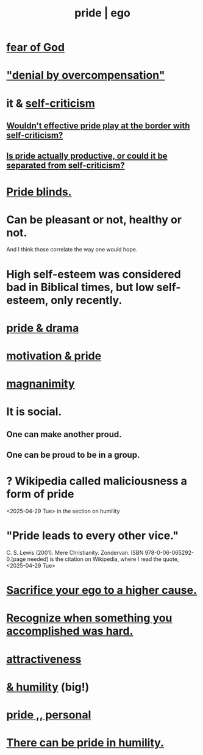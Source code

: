 :PROPERTIES:
:ID:       2208f9f5-43be-49d4-99c0-d803f8c3e44e
:ROAM_ALIASES: ego pride
:END:
#+title: pride | ego
* [[id:16a6b4bc-5bd8-4089-b2cb-9d25cd04c670][fear of God]]
* [[id:abf86c03-3938-4662-ac31-aaecfc5a9526]["denial by overcompensation"]]
* it & [[id:a963e722-1f05-46e1-a9f5-d5f874b71f8f][self-criticism]]
** [[id:564189da-b150-4890-9c48-601b231f5586][Wouldn't effective pride play at the border with self-criticism?]]
** [[id:5daba6c9-195b-4b4c-be8c-3298010c9d43][Is pride actually productive, or could it be separated from self-criticism?]]
* [[id:37d98532-edf4-4a7c-8cd2-4df99f967b44][Pride blinds.]]
* Can be pleasant or not, healthy or not.
  And I think those correlate the way one would hope.
* High self-esteem was considered bad in Biblical times, but low self-esteem, only recently.
* [[id:92abdd76-cc43-45b1-b86f-03cc919c94c0][pride & drama]]
* [[id:d7729777-c201-4244-a1a2-02372a6e6196][motivation & pride]]
* [[id:f8ec8fd3-c9f2-4272-ab41-be9aa687d141][magnanimity]]
* It is social.
** One can make another proud.
** One can be proud to be in a group.
* ? Wikipedia called maliciousness a form of pride
  <2025-04-29 Tue> in the section on humility
* "Pride leads to every other vice."
   C. S. Lewis (2001). Mere Christianity. Zondervan. ISBN 978-0-06-065292-0.[page needed]
   is the citation on Wikipedia,
   where I read the quote, <2025-04-29 Tue>
* [[id:390cee26-7766-4cbe-98ae-455f29c3254a][Sacrifice your ego to a higher cause.]]
* [[id:cb677df3-25f0-4cca-8365-1bca9ec8dd7d][Recognize when something you accomplished was hard.]]
* [[id:0e9ffac9-3b18-45fb-9a16-75d54cb43316][attractiveness]]
* [[id:c4b72622-b3ef-417e-9567-19ffe1ee87ea][& humility]] (big!)
* [[id:d9c34b13-5c3e-4b32-9405-fc6825cec818][pride ,, personal]]
* [[id:3cf31309-4b4e-48b5-b759-4ec3c95e1fc5][There can be pride in humility.]]
